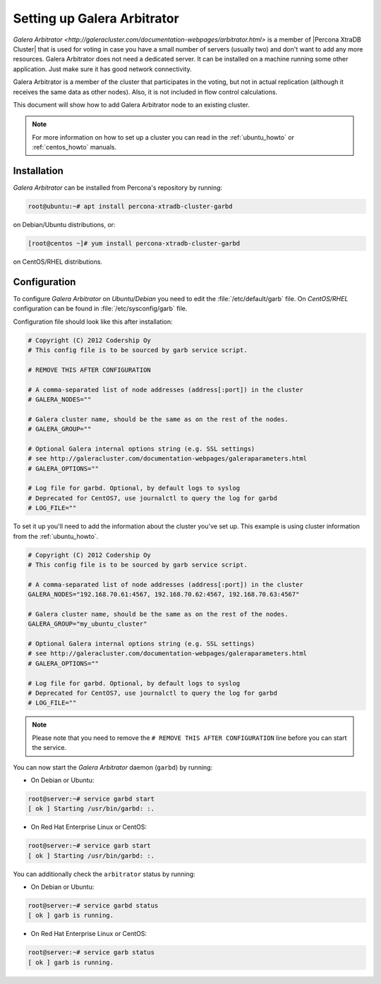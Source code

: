.. _garbd_howto:

============================
Setting up Galera Arbitrator
============================

`Galera Arbitrator
<http://galeracluster.com/documentation-webpages/arbitrator.html>`
is a member of |Percona XtraDB Cluster| that is used for voting
in case you have a small number of servers (usually two)
and don't want to add any more resources.
Galera Arbitrator does not need a dedicated server.
It can be installed on a machine running some other application.
Just make sure it has good network connectivity.

Galera Arbitrator is a member of the cluster that participates in the voting,
but not in actual replication
(although it receives the same data as other nodes).
Also, it is not included in flow control calculations.

This document will show how to add Galera Arbitrator node
to an existing cluster.

.. note::

  For more information on how to set up a cluster you can read in the
  :ref:`ubuntu_howto` or :ref:`centos_howto` manuals.

Installation
============

*Galera Arbitrator* can be installed from Percona's repository by running:

.. code-block:: bash

   root@ubuntu:~# apt install percona-xtradb-cluster-garbd

on Debian/Ubuntu distributions, or:

.. code-block:: bash

   [root@centos ~]# yum install percona-xtradb-cluster-garbd

on CentOS/RHEL distributions.

Configuration
=============

To configure *Galera Arbitrator* on *Ubuntu/Debian* you need to edit the
:file:`/etc/default/garb` file. On *CentOS/RHEL* configuration can be found in
:file:`/etc/sysconfig/garb` file.

Configuration file should look like this after installation:

.. code-block:: text

  # Copyright (C) 2012 Codership Oy
  # This config file is to be sourced by garb service script.

  # REMOVE THIS AFTER CONFIGURATION

  # A comma-separated list of node addresses (address[:port]) in the cluster
  # GALERA_NODES=""

  # Galera cluster name, should be the same as on the rest of the nodes.
  # GALERA_GROUP=""

  # Optional Galera internal options string (e.g. SSL settings)
  # see http://galeracluster.com/documentation-webpages/galeraparameters.html
  # GALERA_OPTIONS=""

  # Log file for garbd. Optional, by default logs to syslog
  # Deprecated for CentOS7, use journalctl to query the log for garbd
  # LOG_FILE=""

To set it up you'll need to add the information about the cluster you've set
up. This example is using cluster information from the :ref:`ubuntu_howto`.

.. code-block:: text

  # Copyright (C) 2012 Codership Oy
  # This config file is to be sourced by garb service script.

  # A comma-separated list of node addresses (address[:port]) in the cluster
  GALERA_NODES="192.168.70.61:4567, 192.168.70.62:4567, 192.168.70.63:4567"

  # Galera cluster name, should be the same as on the rest of the nodes.
  GALERA_GROUP="my_ubuntu_cluster"

  # Optional Galera internal options string (e.g. SSL settings)
  # see http://galeracluster.com/documentation-webpages/galeraparameters.html
  # GALERA_OPTIONS=""

  # Log file for garbd. Optional, by default logs to syslog
  # Deprecated for CentOS7, use journalctl to query the log for garbd
  # LOG_FILE=""

.. note::

  Please note that you need to remove the ``# REMOVE THIS AFTER
  CONFIGURATION`` line before you can start the service.

You can now start the *Galera Arbitrator* daemon (``garbd``) by running:

* On Debian or Ubuntu:

.. code-block:: bash

  root@server:~# service garbd start
  [ ok ] Starting /usr/bin/garbd: :.

* On Red Hat Enterprise Linux or CentOS:

.. code-block:: bash

  root@server:~# service garb start
  [ ok ] Starting /usr/bin/garbd: :.

You can additionally check the ``arbitrator`` status by running:

* On Debian or Ubuntu:

.. code-block:: bash

  root@server:~# service garbd status
  [ ok ] garb is running.

* On Red Hat Enterprise Linux or CentOS:

.. code-block:: bash

  root@server:~# service garb status
  [ ok ] garb is running.

